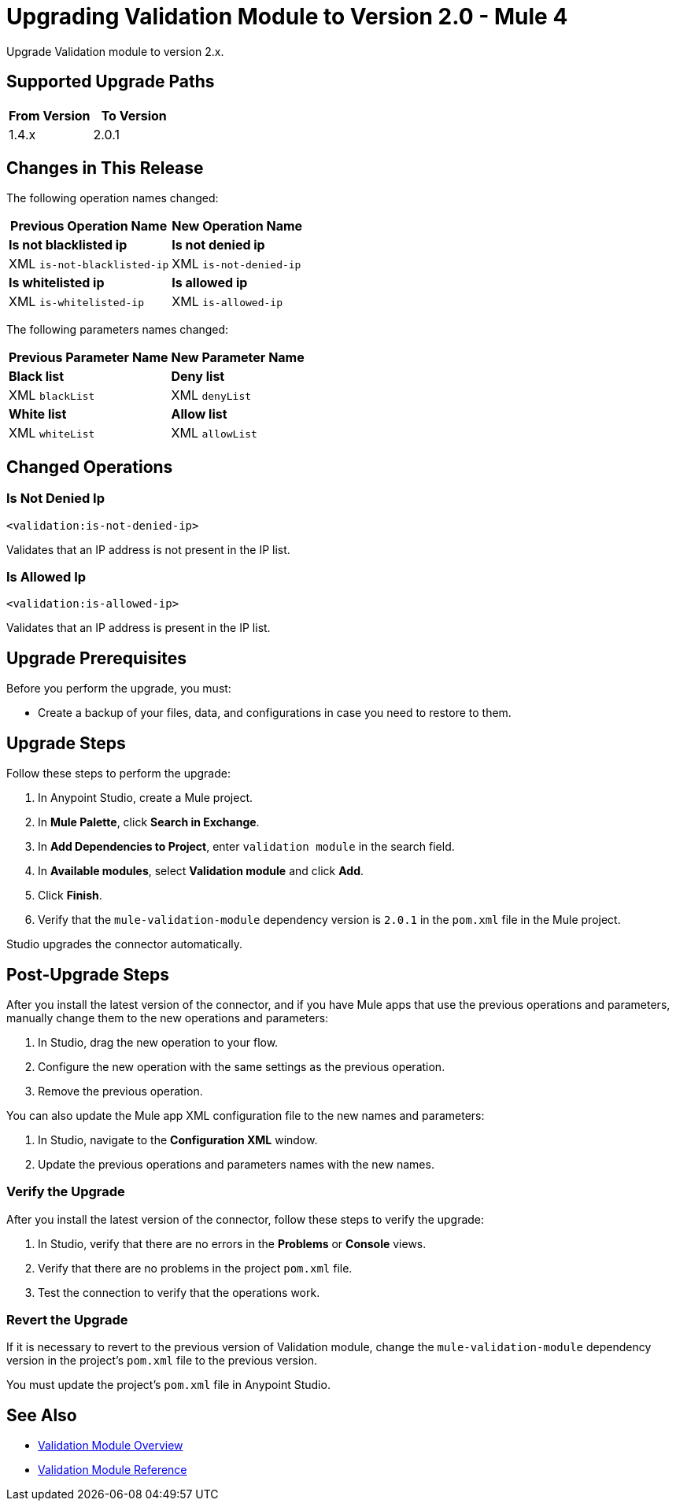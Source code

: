 = Upgrading Validation Module to Version 2.0 - Mule 4

Upgrade Validation module to version 2.x.

== Supported Upgrade Paths

[%header,cols="50a,50a"]
|===
|From Version | To Version
|1.4.x |2.0.1
|===

== Changes in This Release

The following operation names changed:

[%header%autowidth.spread]
|===
|Previous Operation Name | New Operation Name

| *Is not blacklisted ip* | *Is not denied ip*
| XML `is-not-blacklisted-ip` | XML `is-not-denied-ip`
| *Is whitelisted ip* | *Is allowed ip*
| XML `is-whitelisted-ip` | XML `is-allowed-ip`
|===

The following parameters names changed:

[%header%autowidth.spread]
|===
|Previous Parameter Name | New Parameter Name

| *Black list* | *Deny list*
| XML `blackList` | XML `denyList`
| *White list* | *Allow list*
| XML `whiteList` | XML `allowList`
|===

[[changed_operations]]
== Changed Operations


=== Is Not Denied Ip

`<validation:is-not-denied-ip>`

Validates that an IP address is not present in the IP list.

=== Is Allowed Ip

`<validation:is-allowed-ip>`

Validates that an IP address is present in the IP list.


== Upgrade Prerequisites

Before you perform the upgrade, you must:

* Create a backup of your files, data, and configurations in case you need to restore to them.

== Upgrade Steps

Follow these steps to perform the upgrade:

. In Anypoint Studio, create a Mule project.
. In *Mule Palette*, click *Search in Exchange*.
. In *Add Dependencies to Project*, enter `validation module` in the search field.
. In *Available modules*, select *Validation module* and click *Add*.
. Click *Finish*.
. Verify that the `mule-validation-module` dependency version is `2.0.1` in the `pom.xml` file in the Mule project.

Studio upgrades the connector automatically.


== Post-Upgrade Steps

After you install the latest version of the connector, and if you have Mule apps that use the previous operations and parameters, manually change them to the new operations and parameters:

 . In Studio, drag the new operation to your flow.
 . Configure the new operation with the same settings as the previous operation.
 . Remove the previous operation.

You can also update the Mule app XML configuration file to the new names and parameters:

 . In Studio, navigate to the *Configuration XML* window.
 . Update the previous operations and parameters names with the new names.


=== Verify the Upgrade

After you install the latest version of the connector, follow these steps to verify the upgrade:

. In Studio, verify that there are no errors in the *Problems* or *Console* views.
. Verify that there are no problems in the project `pom.xml` file.
. Test the connection to verify that the operations work.


=== Revert the Upgrade

If it is necessary to revert to the previous version of Validation module, change the `mule-validation-module` dependency version in the project's `pom.xml` file to the previous version.

You must update the project's `pom.xml` file in Anypoint Studio.

== See Also

* xref:index.adoc[Validation Module Overview]
* xref:validation-documentation.adoc[Validation Module Reference]
